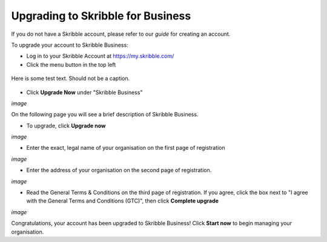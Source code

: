 ==================================
Upgrading to Skribble for Business
==================================
If you do not have a Skribble account, please refer to our *guide* for creating an account.

To upgrade your account to Skribble Business:

- Log in to your Skribble Account at https://my.skribble.com/

- Click the menu button in the top left

.. figure:: upgrade_menu.png
    :alt: pointer to menu button
    :class: with-shadow
    :figclass: align-center


Here is some test text. Should not be a caption.

.. figure:: main_screen_test.png
    :alt: testing
    :class: with-shadow


.. image:: upgrade_button.png
    :class: with-shadow


.. figure:: menu_test.png
    :class: with-shadow


.. image:: ipad_test.png
    :class: with-shadow


.. figure:: ipad_test2.png
    :class: with-shadow


- Click **Upgrade Now** under "Skribble Business"

*image*

On the following page you will see a brief description of Skribble Business.

- To upgrade, click **Upgrade now**

*image*

- Enter the exact, legal name of your organisation on the first page of registration

*image*

- Enter the address of your organisation on the second page of registration.

*image*

- Read the General Terms & Conditions on the third page of registration. If you agree, click the box next to "I agree with the General Terms and Conditions (GTC)", then click **Complete upgrade**

*image*

Congratulations, your account has been upgraded to Skribble Business! Click **Start now** to begin managing your organisation.
